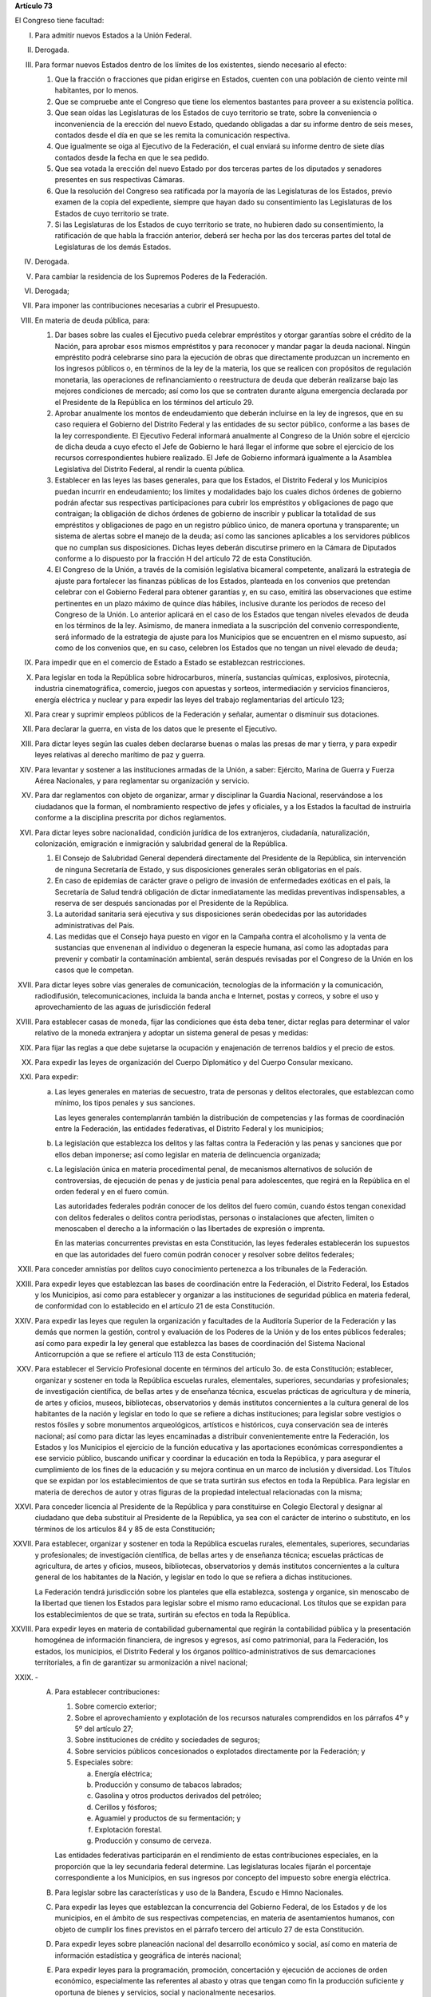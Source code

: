 **Artículo 73**

El Congreso tiene facultad:

I. Para admitir nuevos Estados a la Unión Federal.

II. Derogada.

III. Para formar nuevos Estados dentro de los límites de los existentes,
     siendo necesario al efecto:

     1. Que la fracción o fracciones que pidan erigirse en Estados,
        cuenten con una población de ciento veinte mil habitantes, por
        lo menos.
     2. Que se compruebe ante el Congreso que tiene los elementos
        bastantes para proveer a su existencia política.
     3. Que sean oídas las Legislaturas de los Estados de cuyo
        territorio se trate, sobre la conveniencia o inconveniencia de
        la erección del nuevo Estado, quedando obligadas a dar su
        informe dentro de seis meses, contados desde el día en que se
        les remita la comunicación respectiva.
     4. Que igualmente se oiga al Ejecutivo de la Federación, el cual
        enviará su informe dentro de siete días contados desde la fecha
        en que le sea pedido.
     5. Que sea votada la erección del nuevo Estado por dos terceras
        partes de los diputados y senadores presentes en sus respectivas
        Cámaras.
     6. Que la resolución del Congreso sea ratificada por la mayoría de
        las Legislaturas de los Estados, previo examen de la copia del
        expediente, siempre que hayan dado su consentimiento las
        Legislaturas de los Estados de cuyo territorio se trate.
     7. Si las Legislaturas de los Estados de cuyo territorio se trate,
        no hubieren dado su consentimiento, la ratificación de que habla
        la fracción anterior, deberá ser hecha por las dos terceras
        partes del total de Legislaturas de los demás Estados.

IV. Derogada.

V. Para cambiar la residencia de los Supremos Poderes de la Federación.

VI. Derogada;

VII. Para imponer las contribuciones necesarias a cubrir el Presupuesto.

VIII. En materia de deuda pública, para:

      1. Dar bases sobre las cuales el Ejecutivo pueda celebrar
         empréstitos y otorgar garantías sobre el crédito de la Nación,
         para aprobar esos mismos empréstitos y para reconocer y mandar
         pagar la deuda nacional.  Ningún empréstito podrá celebrarse
         sino para la ejecución de obras que directamente produzcan un
         incremento en los ingresos públicos o, en términos de la ley de
         la materia, los que se realicen con propósitos de regulación
         monetaria, las operaciones de refinanciamiento o reestructura
         de deuda que deberán realizarse bajo las mejores condiciones de
         mercado; así como los que se contraten durante alguna
         emergencia declarada por el Presidente de la República en los
         términos del artículo 29.

      2. Aprobar anualmente los montos de endeudamiento que deberán
         incluirse en la ley de ingresos, que en su caso requiera el
         Gobierno del Distrito Federal y las entidades de su sector
         público, conforme a las bases de la ley correspondiente. El
         Ejecutivo Federal informará anualmente al Congreso de la Unión
         sobre el ejercicio de dicha deuda a cuyo efecto el Jefe de
         Gobierno le hará llegar el informe que sobre el ejercicio de
         los recursos correspondientes hubiere realizado. El Jefe de
         Gobierno informará igualmente a la Asamblea Legislativa del
         Distrito Federal, al rendir la cuenta pública.

      3. Establecer en las leyes las bases generales, para que los
         Estados, el Distrito Federal y los Municipios puedan incurrir
         en endeudamiento; los límites y modalidades bajo los cuales
         dichos órdenes de gobierno podrán afectar sus respectivas
         participaciones para cubrir los empréstitos y obligaciones de
         pago que contraigan; la obligación de dichos órdenes de
         gobierno de inscribir y publicar la totalidad de sus
         empréstitos y obligaciones de pago en un registro público
         único, de manera oportuna y transparente; un sistema de alertas
         sobre el manejo de la deuda; así como las sanciones aplicables
         a los servidores públicos que no cumplan sus
         disposiciones. Dichas leyes deberán discutirse primero en la
         Cámara de Diputados conforme a lo dispuesto por la fracción H
         del artículo 72 de esta Constitución.

      4. El Congreso de la Unión, a través de la comisión legislativa
         bicameral competente, analizará la estrategia de ajuste para
         fortalecer las finanzas públicas de los Estados, planteada en
         los convenios que pretendan celebrar con el Gobierno Federal
         para obtener garantías y, en su caso, emitirá las observaciones
         que estime pertinentes en un plazo máximo de quince días
         hábiles, inclusive durante los períodos de receso del Congreso
         de la Unión. Lo anterior aplicará en el caso de los Estados que
         tengan niveles elevados de deuda en los términos de la ley.
         Asimismo, de manera inmediata a la suscripción del convenio
         correspondiente, será informado de la estrategia de ajuste para
         los Municipios que se encuentren en el mismo supuesto, así como
         de los convenios que, en su caso, celebren los Estados que no
         tengan un nivel elevado de deuda;

IX. Para impedir que en el comercio de Estado a Estado se establezcan
    restricciones.

X. Para legislar en toda la República sobre hidrocarburos, minería,
   sustancias químicas, explosivos, pirotecnia, industria
   cinematográfica, comercio, juegos con apuestas y sorteos,
   intermediación y servicios financieros, energía eléctrica y nuclear y
   para expedir las leyes del trabajo reglamentarias del artículo 123;

XI. Para crear y suprimir empleos públicos de la Federación y señalar,
    aumentar o disminuir sus dotaciones.

XII. Para declarar la guerra, en vista de los datos que le presente el
     Ejecutivo.

XIII. Para dictar leyes según las cuales deben declararse buenas o malas
      las presas de mar y tierra, y para expedir leyes relativas al
      derecho marítimo de paz y guerra.

XIV. Para levantar y sostener a las instituciones armadas de la Unión, a
     saber: Ejército, Marina de Guerra y Fuerza Aérea Nacionales, y para
     reglamentar su organización y servicio.

XV. Para dar reglamentos con objeto de organizar, armar y disciplinar la
    Guardia Nacional, reservándose a los ciudadanos que la forman, el
    nombramiento respectivo de jefes y oficiales, y a los Estados la
    facultad de instruirla conforme a la disciplina prescrita por dichos
    reglamentos.

XVI. Para dictar leyes sobre nacionalidad, condición jurídica de los
     extranjeros, ciudadanía, naturalización, colonización, emigración e
     inmigración y salubridad general de la República.

     1. El Consejo de Salubridad General dependerá directamente del
        Presidente de la República, sin intervención de ninguna
        Secretaría de Estado, y sus disposiciones generales serán
        obligatorias en el país.
     2. En caso de epidemias de carácter grave o peligro de invasión de
        enfermedades exóticas en el país, la Secretaría de Salud tendrá
        obligación de dictar inmediatamente las medidas preventivas
        indispensables, a reserva de ser después sancionadas por el
        Presidente de la República.
     3. La autoridad sanitaria será ejecutiva y sus disposiciones serán
        obedecidas por las autoridades administrativas del País.
     4. Las medidas que el Consejo haya puesto en vigor en la Campaña
        contra el alcoholismo y la venta de sustancias que envenenan al
        individuo o degeneran la especie humana, así como las adoptadas
        para prevenir y combatir la contaminación ambiental, serán
        después revisadas por el Congreso de la Unión en los casos que
        le competan.

XVII. Para dictar leyes sobre vías generales de comunicación,
      tecnologías de la información y la comunicación, radiodifusión,
      telecomunicaciones, incluida la banda ancha e Internet, postas y
      correos, y sobre el uso y aprovechamiento de las aguas de
      jurisdicción federal

XVIII. Para establecer casas de moneda, fijar las condiciones que ésta
       deba tener, dictar reglas para determinar el valor relativo de la
       moneda extranjera y adoptar un sistema general de pesas y
       medidas:

XIX. Para fijar las reglas a que debe sujetarse la ocupación y
     enajenación de terrenos baldíos y el precio de estos.

XX. Para expedir las leyes de organización del Cuerpo Diplomático y del
    Cuerpo Consular mexicano.

XXI. Para expedir:

     a. Las leyes generales en materias de secuestro, trata de personas
        y delitos electorales, que establezcan como mínimo, los tipos
        penales y sus sanciones.

        Las leyes generales contemplanrán también la distribución de
        competencias y las formas de coordinación entre la Federación,
        las entidades federativas, el Distrito Federal y los municipios;

     b. La legislación que establezca los delitos y las faltas contra la
        Federación y las penas y sanciones que por ellos deban
        imponerse; así como legislar en materia de delincuencia
        organizada;

     c. La legislación única en materia procedimental penal, de
        mecanismos alternativos de solución de controversias, de
        ejecución de penas y de justicia penal para adolescentes, que
        regirá en la República en el orden federal y en el fuero común.

        Las autoridades federales podrán conocer de los delitos del
        fuero común, cuando éstos tengan conexidad con delitos federales
        o delitos contra periodistas, personas o instalaciones que
        afecten, limiten o menoscaben el derecho a la información o las
        libertades de expresión o imprenta.

        En las materias concurrentes previstas en esta Constitución, las
        leyes federales establecerán los supuestos en que las
        autoridades del fuero común podrán conocer y resolver sobre
        delitos federales;

XXII. Para conceder amnistías por delitos cuyo conocimiento pertenezca a
      los tribunales de la Federación.

XXIII. Para expedir leyes que establezcan las bases de coordinación
       entre la Federación, el Distrito Federal, los Estados y los
       Municipios, así como para establecer y organizar a las
       instituciones de seguridad pública en materia federal, de
       conformidad con lo establecido en el artículo 21 de esta
       Constitución.

XXIV. Para expedir las leyes que regulen la organización y facultades de
      la Auditoría Superior de la Federación y las demás que normen la
      gestión, control y evaluación de los Poderes de la Unión y de los
      entes públicos federales; así como para expedir la ley general que
      establezca las bases de coordinación del Sistema Nacional
      Anticorrupción a que se refiere el artículo 113 de esta
      Constitución;

XXV. Para establecer el Servicio Profesional docente en términos del
     artículo 3o. de esta Constitución; establecer, organizar y sostener
     en toda la República escuelas rurales, elementales, superiores,
     secundarias y profesionales; de investigación científica, de bellas
     artes y de enseñanza técnica, escuelas prácticas de agricultura y
     de minería, de artes y oficios, museos, bibliotecas, observatorios
     y demás institutos concernientes a la cultura general de los
     habitantes de la nación y legislar en todo lo que se refiere a
     dichas instituciones; para legislar sobre vestigios o restos
     fósiles y sobre monumentos arqueológicos, artísticos e históricos,
     cuya conservación sea de interés nacional; así como para dictar las
     leyes encaminadas a distribuir convenientemente entre la
     Federación, los Estados y los Municipios el ejercicio de la función
     educativa y las aportaciones económicas correspondientes a ese
     servicio público, buscando unificar y coordinar la educación en
     toda la República, y para asegurar el cumplimiento de los fines de
     la educación y su mejora continua en un marco de inclusión y
     diversidad. Los Títulos que se expidan por los establecimientos de
     que se trata surtirán sus efectos en toda la República. Para
     legislar en materia de derechos de autor y otras figuras de la
     propiedad intelectual relacionadas con la misma;

XXVI. Para conceder licencia al Presidente de la República y para
      constituirse en Colegio Electoral y designar al ciudadano que deba
      substituir al Presidente de la República, ya sea con el carácter
      de interino o substituto, en los términos de los artículos 84 y 85
      de esta Constitución;

XXVII. Para establecer, organizar y sostener en toda la República
       escuelas rurales, elementales, superiores, secundarias y
       profesionales; de investigación científica, de bellas artes y de
       enseñanza técnica; escuelas prácticas de agricultura, de artes y
       oficios, museos, bibliotecas, observatorios y demás institutos
       concernientes a la cultura general de los habitantes de la
       Nación, y legislar en todo lo que se refiera a dichas
       instituciones.

       La Federación tendrá jurisdicción sobre los planteles que ella
       establezca, sostenga y organice, sin menoscabo de la libertad que
       tienen los Estados para legislar sobre el mismo ramo
       educacional. Los títulos que se expidan para los establecimientos
       de que se trata, surtirán su efectos en toda la República.

XXVIII. Para expedir leyes en materia de contabilidad gubernamental que
        regirán la contabilidad pública y la presentación homogénea de
        información financiera, de ingresos y egresos, así como
        patrimonial, para la Federación, los estados, los municipios, el
        Distrito Federal y los órganos político-administrativos de sus
        demarcaciones territoriales, a fin de garantizar su armonización
        a nivel nacional;

XXIX. \-

      A. Para establecer contribuciones:

         1. Sobre comercio exterior;
         2. Sobre el aprovechamiento y explotación de los recursos
            naturales comprendidos en los párrafos 4º y 5º del artículo
            27;
         3. Sobre instituciones de crédito y sociedades de seguros;
         4. Sobre servicios públicos concesionados o explotados
            directamente por la Federación; y
         5. Especiales sobre:

            a. Energía eléctrica;
            b. Producción y consumo de tabacos labrados;
            c. Gasolina y otros productos derivados del petróleo;
            d. Cerillos y fósforos;
            e. Aguamiel y productos de su fermentación; y
            f. Explotación forestal.
            g. Producción y consumo de cerveza.

         Las entidades federativas participarán en el rendimiento de
         estas contribuciones especiales, en la proporción que la ley
         secundaria federal determine. Las legislaturas locales fijarán
         el porcentaje correspondiente a los Municipios, en sus ingresos
         por concepto del impuesto sobre energía eléctrica.

      B. Para legislar sobre las características y uso de la Bandera,
         Escudo e Himno Nacionales.

      C. Para expedir las leyes que establezcan la concurrencia del
         Gobierno Federal, de los Estados y de los municipios, en el
         ámbito de sus respectivas competencias, en materia de
         asentamientos humanos, con objeto de cumplir los fines
         previstos en el párrafo tercero del artículo 27 de esta
         Constitución.

      D. Para expedir leyes sobre planeación nacional del desarrollo
         económico y social, así como en materia de información
         estadística y geográfica de interés nacional;

      E. Para expedir leyes para la programación, promoción,
         concertación y ejecución de acciones de orden económico,
         especialmente las referentes al abasto y otras que tengan como
         fin la producción suficiente y oportuna de bienes y servicios,
         social y nacionalmente necesarios.

      F. Para expedir leyes tendientes a la promoción de la inversión
         mexicana, la regulación de la inversión extranjera, la
         transferencia de tecnología y la generación, difusión y
         aplicación de los conocimientos científicos y tecnológicos que
         requiere el desarrollo nacional.

      G. Para expedir leyes que establezcan la concurrencia del Gobierno
         Federal, de los gobiernos de los Estado y de los municipios, en
         el ámbito de sus respectivas competencias, en materia de
         protección al ambiente y de preservación y restauración del
         equilibrio ecológico.

      H. Para expedir la ley que instituya el Tribunal Federal de
         Justicia Administrativa, dotado de plena autonomía para dictar
         sus fallos, y que establezca su organización, su funcionamiento
         y los recursos para impugnar sus resoluciones.

         El Tribunal tendrá a su cargo dirimir las controversias que se
         susciten entre la administración pública federal y los
         particulares.

         Asimismo, será el órgano competente para imponer las sanciones
         a los servidores públicos por las responsabilidades
         administrativas que la ley determine como graves y a los
         particulares que participen en actos vinculados con dichas
         responsabilidades, así como fincar a los responsables el pago
         de las indemnizaciones y sanciones pecuniarias que deriven de
         los daños y perjuicios que afecten a la Hacienda Pública
         Federal o al patrimonio de los entes públicos federales.

         El Tribunal funcionará en Pleno o en Salas Regionales.

         La Sala Superior del Tribunal se compondrá de dieciséis
         Magistrados y actuará en Pleno o en Secciones, de las cuales a
         una corresponderá la resolución de los procedimientos a que se
         refiere el párrafo tercero de la presente fracción.

         Los Magistrados de la Sala Superior serán designados por el
         Presidente de la República y ratificados por el voto de las dos
         terceras partes de los miembros presentes del Senado de la
         República o, en sus recesos, por la Comisión
         Permanente. Durarán en su encargo quince años improrrogables.

         Los Magistrados de Sala Regional serán designados por el
         Presidente de la República y ratificados por mayoría de los
         miembros presentes del Senado de la República o, en sus
         recesos, por la Comisión Permanente.  Durarán en su encargo
         diez años pudiendo ser considerados para nuevos nombramientos.

         Los Magistrados sólo podrán ser removidos de sus cargos por las
         causas graves que señale la ley.

      I. Para expedir leyes que establezcan las bases sobre las cuales
         la Federación, los estados, el Distrito Federal y los
         municipios, coordinarán sus acciones en materia de protección
         civil, y

      J. Para legislar en materia de cultura física y deporte con objeto
         de cumplir lo previsto en el artículo 4o. de esta Constitución,
         estableciendo la concurrencia entre la Federación, los Estados,
         el Distrito Federal y los municipios; así como de la
         participación de los sectores social y privado;

      K. Para expedir leyes en materia de turismo, estableciendo las
         bases generales de coordinación de las facultades concurrentes
         entre la Federación, Estados, Municipios y el Distrito Federal,
         así como la participación de los sectores social y privado.

      L. Para expedir leyes que establezcan la concurrencia del gobierno
         federal, de los gobiernos de las entidades federativas y de los
         municipios, en el ámbito de sus respectivas competencias, en
         materia de pesca y acuacultura, así como la participación de
         los sectores social y privado, y

      M. Para expedir leyes en materia de seguridad nacional,
         estableciendo los requisitos y límites a las investigaciones
         correspondientes.

      N. Para expedir leyes en materia de constitución, organización,
         funcionamiento y extinción de las sociedades
         cooperativas. Estas leyes establecerán las bases para la
         concurrencia en materia de fomento y desarrollo sustentable de
         la actividad cooperativa de la Federación, Estados y
         Municipios, así como del Distrito Federal, en el ámbito de sus
         respectivas competencias.

      O. **Ñ**. Para expedir leyes que establezcan las bases sobre las
         cuales la Federación, los Estados, los Municipios y el Distrito
         Federal coordinarán sus acciones en materia de cultura, salvo
         lo dispuesto en la fracción XXV de este artículo. Asimismo,
         establecerán los mecanismos de participación de los sectores
         social y privado, con objeto de cumplir los fines previstos en
         el párrafo noveno del artículo 4o. de esta Constitución.

      P. **O**. Para legislar en materia de protección de datos
         personales en posesión de particulares.

      Q. **P**. Expedir leyes que establezcan la concurrencia de la
         Federación, los Estados, el Distrito Federal y los Municipios,
         en el ámbito de sus respectivas competencias, en materia de
         derechos de niñas, niños y adolescentes, velando en todo
         momento por el interés superior de los mismos y cumpliendo con
         los tratados internacionales de la materia, de los que México
         sea parte.

      R. **Q**. Para legislar sobre iniciativa ciudadana y consultas
         populares.

      S. **R**. Para expedir la ley general que armonice y homologue la
         organización y el funcionamiento de los registros públicos
         inmobiliarios y de personas morales de las entidades
         federativas y los catastros municipales;

      T. **S**. Para expedir las leyes generales reglamentarias que
         desarrollen los principios y bases en materia de transparencia
         gubernamental, acceso a la información y protección de datos
         personales en posesión de las autoridades, entidades, órganos y
         organismos gubernamentales de todos los niveles de gobierno.

      U. **T**. Para expedir la ley general que establezca la
         organización y administración homogénea de los archivos en los
         órdenes federal, estatal, del Distrito Federal y municipal, que
         determine las bases de organización y funcionamiento del
         Sistema Nacional de Archivos.

      V. **U**. Para expedir las leyes generales que distribuyan
         competencias entre la Federación y las entidades federativas en
         materias de partidos políticos; organismos electorales, y
         procesos electorales, conforme a las bases previstas en esta
         Constitución.

      W. **V**. Para expedir la ley general que distribuya competencias
         entre los órdenes de gobierno para establecer las
         responsabilidades administrativas de los servidores públicos,
         sus obligaciones, las sanciones aplicables por los actos u
         omisiones en que éstos incurran y las que correspondan a los
         particulares vinculados con faltas administrativas graves que
         al efecto prevea, así como los procedimientos para su
         aplicación.

      X. **W**. Para expedir leyes en materia de responsabilidad
         hacendaria que tengan por objeto el manejo sostenible de las
         finanzas públicas en la Federación, los Estados, Municipios y
         el Distrito Federal, con base en el principio establecido en el
         párrafo segundo del artículo 25;

XXX. Para expedir todas las leyes que sean necesarias, a objeto de hacer
     efectivas las facultades anteriores, y todas las otras concedidas
     por esta Constitución a los Poderes de la Unión.
